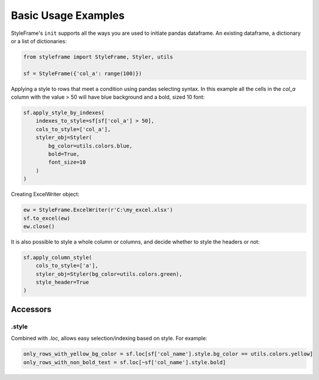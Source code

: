 Basic Usage Examples
====================

StyleFrame's ``init`` supports all the ways you are used to initiate pandas dataframe.
An existing dataframe, a dictionary or a list of dictionaries:

.. code-block:: python

    from styleframe import StyleFrame, Styler, utils

    sf = StyleFrame({'col_a': range(100)})

Applying a style to rows that meet a condition using pandas selecting syntax.
In this example all the cells in the `col_a` column with the value > 50 will have
blue background and a bold, sized 10 font:

.. code-block:: python

    sf.apply_style_by_indexes(
        indexes_to_style=sf[sf['col_a'] > 50],
        cols_to_style=['col_a'],
        styler_obj=Styler(
            bg_color=utils.colors.blue,
            bold=True,
            font_size=10
        )
    )

Creating ExcelWriter object:

.. code-block:: python

    ew = StyleFrame.ExcelWriter(r'C:\my_excel.xlsx')
    sf.to_excel(ew)
    ew.close()

It is also possible to style a whole column or columns, and decide whether to style the headers or not:

.. code-block:: python

    sf.apply_column_style(
        cols_to_style=['a'],
        styler_obj=Styler(bg_color=utils.colors.green),
        style_header=True
    )

Accessors
---------

.style
^^^^^^

Combined with `.loc`, allows easy selection/indexing based on style. For example:

.. code-block:: python

    only_rows_with_yellow_bg_color = sf.loc[sf['col_name'].style.bg_color == utils.colors.yellow]
    only_rows_with_non_bold_text = sf.loc[~sf['col_name'].style.bold]
